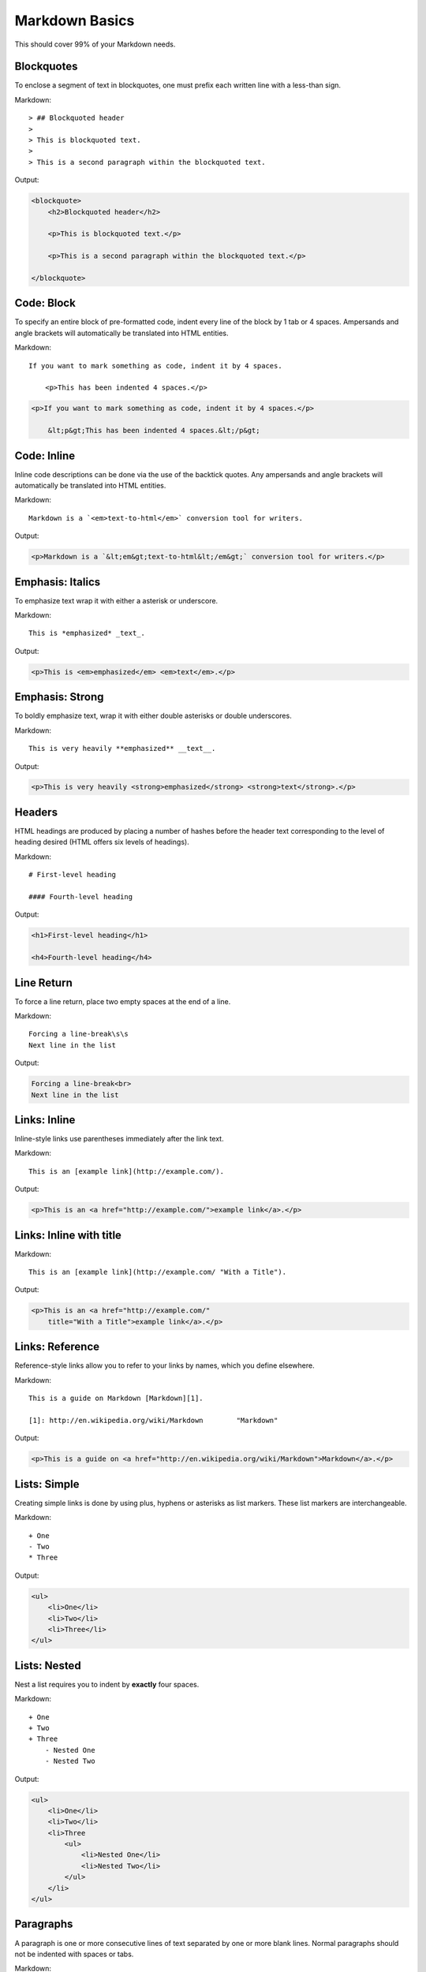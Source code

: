 ================
Markdown Basics
================

This should cover 99% of your Markdown needs.
    
Blockquotes
============

To enclose a segment of text in blockquotes, one must prefix each written line
with a less-than sign.

Markdown::

    > ## Blockquoted header
    >
    > This is blockquoted text.
    >
    > This is a second paragraph within the blockquoted text.
    
Output:

.. code-block:: html

    <blockquote>
        <h2>Blockquoted header</h2>
    
        <p>This is blockquoted text.</p>

        <p>This is a second paragraph within the blockquoted text.</p>

    </blockquote>

Code: Block
=============

To specify an entire block of pre-formatted code, indent every line of the block by 1 tab or 4 spaces. Ampersands and angle brackets will automatically be translated into HTML entities.

Markdown::

    If you want to mark something as code, indent it by 4 spaces.

        <p>This has been indented 4 spaces.</p>

.. code-block:: html

    <p>If you want to mark something as code, indent it by 4 spaces.</p>
    
        &lt;p&gt;This has been indented 4 spaces.&lt;/p&gt;

Code: Inline
===============

Inline code descriptions can be done via the use of the backtick quotes. Any ampersands and angle brackets will automatically be translated into HTML entities.

Markdown::

    Markdown is a `<em>text-to-html</em>` conversion tool for writers.

Output:

.. code-block:: html

    <p>Markdown is a `&lt;em&gt;text-to-html&lt;/em&gt;` conversion tool for writers.</p>

    
Emphasis: Italics
==================

To emphasize text wrap it with either a asterisk or underscore.

Markdown::

    This is *emphasized* _text_.

Output:

.. code-block:: html

    <p>This is <em>emphasized</em> <em>text</em>.</p>

Emphasis: Strong
================

To boldly emphasize text, wrap it with either double asterisks or double underscores.

Markdown::

    This is very heavily **emphasized** __text__.

Output:

.. code-block:: html

    <p>This is very heavily <strong>emphasized</strong> <strong>text</strong>.</p>

    
Headers
========

HTML headings are produced by placing a number of hashes before the header
text corresponding to the level of heading desired (HTML offers six levels of
headings).

Markdown::

    # First-level heading

    #### Fourth-level heading

Output:

.. code-block:: html

    <h1>First-level heading</h1>

    <h4>Fourth-level heading</h4>

Line Return
============

To force a line return, place two empty spaces at the end of a line.

Markdown::

    Forcing a line-break\s\s
    Next line in the list

Output:

.. code-block:: html

    Forcing a line-break<br>
    Next line in the list

Links: Inline
===============

Inline-style links use parentheses immediately after the link text.

Markdown::

    This is an [example link](http://example.com/).

Output:

.. code-block:: html

    <p>This is an <a href="http://example.com/">example link</a>.</p>
    
Links: Inline with title
========================

Markdown::

    This is an [example link](http://example.com/ "With a Title").

Output:
    
.. code-block:: html

    <p>This is an <a href="http://example.com/" 
        title="With a Title">example link</a>.</p>

Links: Reference
================

Reference-style links allow you to refer to your links by names, which you define elsewhere.

Markdown::

    This is a guide on Markdown [Markdown][1].

    [1]: http://en.wikipedia.org/wiki/Markdown        "Markdown"
    
Output:

.. code-block:: html

    <p>This is a guide on <a href="http://en.wikipedia.org/wiki/Markdown">Markdown</a>.</p>
    
Lists: Simple
=============

Creating simple links is done by using plus, hyphens or asterisks as list markers. These list markers are interchangeable.

Markdown::

    + One
    - Two
    * Three
    
Output:

.. code-block:: html
    
    <ul>
        <li>One</li>
        <li>Two</li>
        <li>Three</li>
    </ul>
    
Lists: Nested
=============

Nest a list requires you to indent by **exactly** four spaces.

Markdown::

    + One
    + Two
    + Three
        - Nested One
        - Nested Two

Output:

.. code-block:: html

    <ul>
        <li>One</li>
        <li>Two</li>
        <li>Three
            <ul>
                <li>Nested One</li>
                <li>Nested Two</li>
            </ul>
        </li>
    </ul>


Paragraphs
===========

A paragraph is one or more consecutive lines of text separated by one or more
blank lines. Normal paragraphs should not be indented with spaces or tabs.

Markdown::

    This is a paragraph. It has two sentences.

    This is another paragraph. It also has two sentences.

Output:

.. code-block:: html

    <p>This is a paragraph. It has two sentences.</p>

    <p>This is another paragraph. It also has two sentences.</p>

----




Horizontal rules
=================

TODO